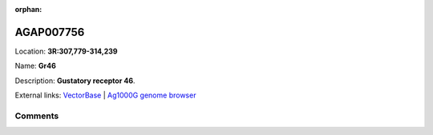 :orphan:



AGAP007756
==========

Location: **3R:307,779-314,239**

Name: **Gr46**

Description: **Gustatory receptor 46**.

External links:
`VectorBase <https://www.vectorbase.org/Anopheles_gambiae/Gene/Summary?g=AGAP007756>`_ |
`Ag1000G genome browser <https://www.malariagen.net/apps/ag1000g/phase1-AR3/index.html?genome_region=3R:307779-314239#genomebrowser>`_





Comments
--------


.. raw:: html

    <div id="disqus_thread"></div>
    <script>
    
    var disqus_config = function () {
        this.page.identifier = '/gene/AGAP007756';
    };
    
    (function() { // DON'T EDIT BELOW THIS LINE
    var d = document, s = d.createElement('script');
    s.src = 'https://agam-selection-atlas.disqus.com/embed.js';
    s.setAttribute('data-timestamp', +new Date());
    (d.head || d.body).appendChild(s);
    })();
    </script>
    <noscript>Please enable JavaScript to view the <a href="https://disqus.com/?ref_noscript">comments.</a></noscript>


